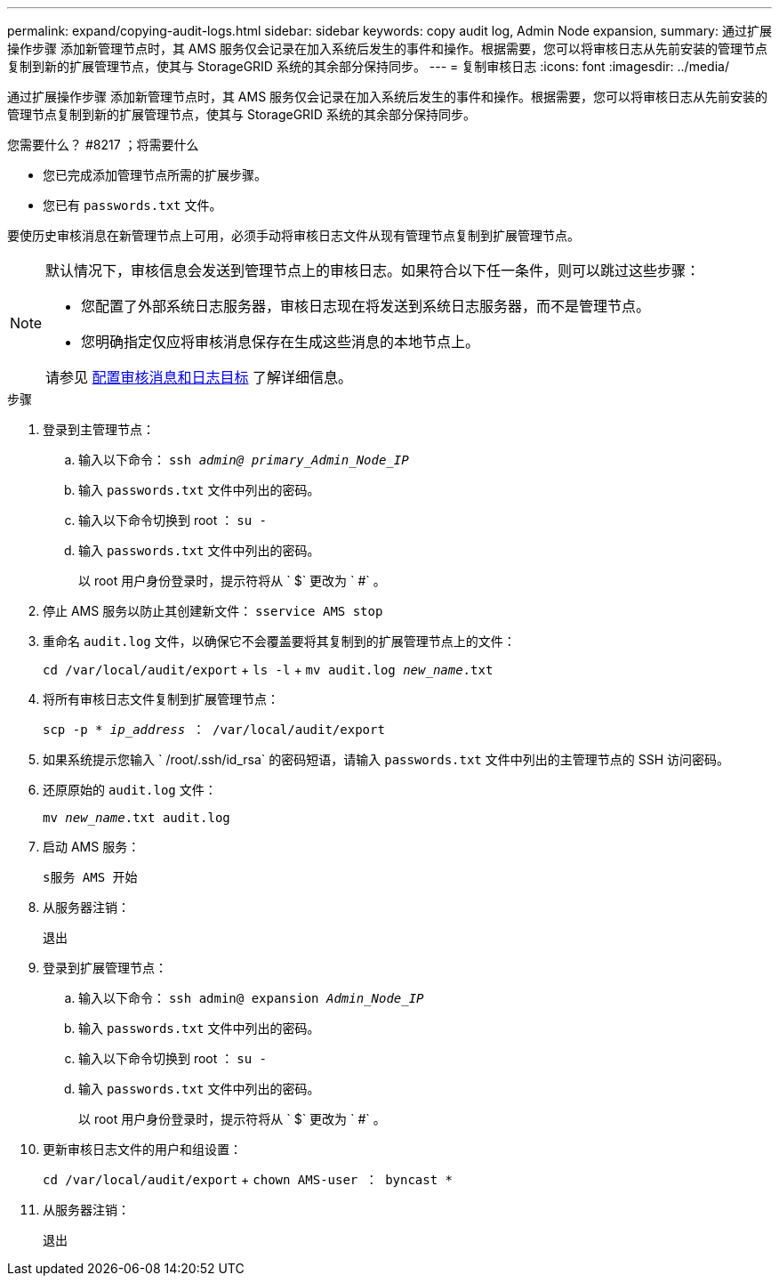 ---
permalink: expand/copying-audit-logs.html 
sidebar: sidebar 
keywords: copy audit log, Admin Node expansion, 
summary: 通过扩展操作步骤 添加新管理节点时，其 AMS 服务仅会记录在加入系统后发生的事件和操作。根据需要，您可以将审核日志从先前安装的管理节点复制到新的扩展管理节点，使其与 StorageGRID 系统的其余部分保持同步。 
---
= 复制审核日志
:icons: font
:imagesdir: ../media/


[role="lead"]
通过扩展操作步骤 添加新管理节点时，其 AMS 服务仅会记录在加入系统后发生的事件和操作。根据需要，您可以将审核日志从先前安装的管理节点复制到新的扩展管理节点，使其与 StorageGRID 系统的其余部分保持同步。

.您需要什么？ #8217 ；将需要什么
* 您已完成添加管理节点所需的扩展步骤。
* 您已有 `passwords.txt` 文件。


要使历史审核消息在新管理节点上可用，必须手动将审核日志文件从现有管理节点复制到扩展管理节点。

[NOTE]
====
默认情况下，审核信息会发送到管理节点上的审核日志。如果符合以下任一条件，则可以跳过这些步骤：

* 您配置了外部系统日志服务器，审核日志现在将发送到系统日志服务器，而不是管理节点。
* 您明确指定仅应将审核消息保存在生成这些消息的本地节点上。


请参见 xref:../monitor/configure-audit-messages.adoc[配置审核消息和日志目标] 了解详细信息。

====
.步骤
. 登录到主管理节点：
+
.. 输入以下命令： `ssh _admin@ primary_Admin_Node_IP_`
.. 输入 `passwords.txt` 文件中列出的密码。
.. 输入以下命令切换到 root ： `su -`
.. 输入 `passwords.txt` 文件中列出的密码。
+
以 root 用户身份登录时，提示符将从 ` $` 更改为 ` #` 。



. 停止 AMS 服务以防止其创建新文件： `sservice AMS stop`
. 重命名 `audit.log` 文件，以确保它不会覆盖要将其复制到的扩展管理节点上的文件：
+
`cd /var/local/audit/export` + `ls -l` + `mv audit.log _new_name_.txt`

. 将所有审核日志文件复制到扩展管理节点：
+
`scp -p * _ip_address_ ： /var/local/audit/export`

. 如果系统提示您输入 ` /root/.ssh/id_rsa` 的密码短语，请输入 `passwords.txt` 文件中列出的主管理节点的 SSH 访问密码。
. 还原原始的 `audit.log` 文件：
+
`mv _new_name_.txt audit.log`

. 启动 AMS 服务：
+
`s服务 AMS 开始`

. 从服务器注销：
+
`退出`

. 登录到扩展管理节点：
+
.. 输入以下命令： `ssh admin@ expansion _Admin_Node_IP_`
.. 输入 `passwords.txt` 文件中列出的密码。
.. 输入以下命令切换到 root ： `su -`
.. 输入 `passwords.txt` 文件中列出的密码。
+
以 root 用户身份登录时，提示符将从 ` $` 更改为 ` #` 。



. 更新审核日志文件的用户和组设置：
+
`cd /var/local/audit/export` + `chown AMS-user ： byncast *`

. 从服务器注销：
+
`退出`


